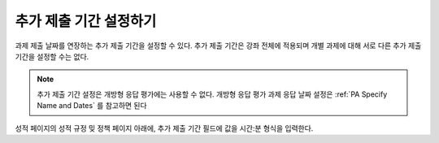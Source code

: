 
.. _Set the Grace Period:

*************************
추가 제출 기간 설정하기
*************************

과제 제출 날짜를 연장하는 추가 제출 기간을 설정할 수 있다. 추가 제출 기간은 강좌 전체에 적용되며 개별 과제에 대해 서로 다른 추가 제출 기간을 설정할 수는 없다.

.. note:: 추가 제출 기간 설정은 개방형 응답 평가에는 사용할 수 없다. 개방형 응답 평가 과제 응답 날짜 설정은  :ref:`PA Specify Name and Dates` 를 참고하면 된다


성적 페이지의 성적 규정 밎 정책 페이지 아래에, 추가 제출 기간 필드에 값을 시간:분 형식을 입력한다.

